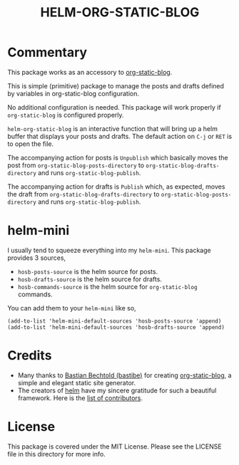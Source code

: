 #+TITLE: HELM-ORG-STATIC-BLOG

* Commentary

  This package works as an accessory to [[https://github.com/bastibe/org-static-blog][org-static-blog]].

  This is simple (primitive) package to manage the posts and drafts defined by
  variables in org-static-blog configuration.

  No additional configuration is needed. This package will work properly if
  =org-static-blog= is configured properly.

  =helm-org-static-blog= is an interactive function that will bring up a helm
  buffer that displays your posts and drafts. The default action on =C-j= or
  =RET= is to open the file.

  The accompanying action for posts is =Unpublish= which basically moves the
  post from =org-static-blog-posts-directory= to
  =org-static-blog-drafts-directory= and runs =org-static-blog-publish=.

  The accompanying action for drafts is =Publish= which, as expected, moves the
  draft from =org-static-blog-drafts-directory= to
  =org-static-blog-posts-directory= and runs =org-static-blog-publish=.

* helm-mini

  I usually tend to squeeze everything into my =helm-mini=. This package
  provides 3 sources,

  - =hosb-posts-source= is the helm source for posts.
  - =hosb-drafts-source= is the helm source for drafts.
  - =hosb-commands-source= is the helm source for =org-static-blog= commands.

  You can add them to your =helm-mini= like so,

  #+BEGIN_SRC elisp :results silent
    (add-to-list 'helm-mini-default-sources 'hosb-posts-source 'append)
    (add-to-list 'helm-mini-default-sources 'hosb-drafts-source 'append)
  #+END_SRC

* Credits

  - Many thanks to [[https://github.com/bastibe][Bastian Bechtold (bastibe)]] for creating [[https://github.com/bastibe/org-static-blog][org-static-blog]], a simple and elegant
    static site generator.
  - The creators of [[https://github.com/emacs-helm/helm][helm]] have my sincere gratitude for such a beautiful
    framework. Here is the [[https://github.com/emacs-helm/helm/graphs/contributors][list of contributors]].

* License

  This package is covered under the MIT License. Please see the LICENSE file in
  this directory for more info.
